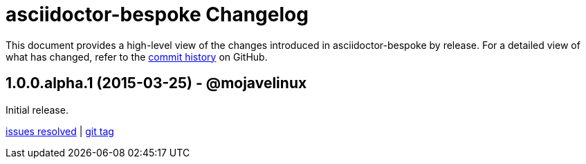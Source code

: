 = {project-name} Changelog
:project-name: asciidoctor-bespoke
:uri-repo: https://github.com/asciidoctor/asciidoctor-bespoke

This document provides a high-level view of the changes introduced in {project-name} by release.
For a detailed view of what has changed, refer to the {uri-repo}/commits/master[commit history] on GitHub.

== 1.0.0.alpha.1 (2015-03-25) - @mojavelinux

Initial release.

{uri-repo}/issues?q=milestone%3Av1.0.0.alpha.1[issues resolved] |
{uri-repo}/releases/tag/v1.0.0.alpha.1[git tag]
